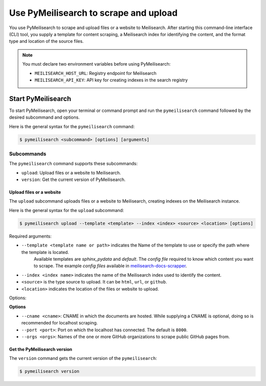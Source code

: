 Use PyMeilisearch to scrape and upload
######################################

You use PyMeilisearch to scrape and upload files or a website to Meilisearch.
After starting this command-line interface (CLI) tool, you supply a template
for content scraping, a Meilisearch index for identifying the content, and
the format type and location of the source files.

.. note::
   You must declare two environment variables before using PyMeilisearch:

   - ``MEILISEARCH_HOST_URL``: Registry endpoint for Meilisearch
   - ``MEILISEARCH_API_KEY``: API key for creating indexes in the search registry


Start PyMeilisearch
===================
To start PyMeilisearch, open your terminal or command prompt and run the
``pymeilisearch`` command followed by the desired subcommand and options.

Here is the general syntax for the ``pymeilisearch`` command:

.. code-block:: console

    $ pymeilisearch <subcommand> [options] [arguments]


Subcommands
~~~~~~~~~~~

The ``pymeilisearch`` command supports these subcommands:

- ``upload``: Upload files or a website to Meilisearch.
- ``version``: Get the current version of PyMeilisearch.


Upload files or a website
-------------------------

The ``upload`` subcommand uploads files or a website to Meilisearch,
creating indexes on the Meilisearch instance.


Here is the general syntax for the ``upload`` subcommand:

.. code-block:: console

    $ pymeilisearch upload --template <template> --index <index> <source> <location> [options]

Required arguments:

- ``--template <template name or path>`` indicates the Name of the template to use or specify the path where the template is located.
    Available templates are `sphinx_pydata` and `default`. The `config file` required to know which content you want to scrape.
    The example `config files` available in `meilisearch-docs-scrapper`_.

.. _meilisearch-docs-scrapper: https://github.com/meilisearch/docs-scraper#set-your-config-file

- ``--index <index name>`` indicates the name of the Meilisearch index used to identify the content.
- ``<source>`` is the type source to upload. It can be ``html``, ``url``, or ``github``.
- ``<location>`` indicates the location of the files or website to upload.

Options:

**Options**

- ``--cname <cname>``: CNAME in which the documents are hosted. While supplying a CNAME
  is optional, doing so is recommended for localhost scraping.
- ``--port <port>``: Port on which the localhost has connected. The default is ``8000``.
- ``--orgs <orgs>``: Names of the one or more GitHub organizations to scrape public
  GitHub pages from.


Get the PyMeilisearch version
-----------------------------

The ``version`` command gets the current version of the ``pymeilisearch``:

.. code-block:: console

    $ pymeilisearch version
